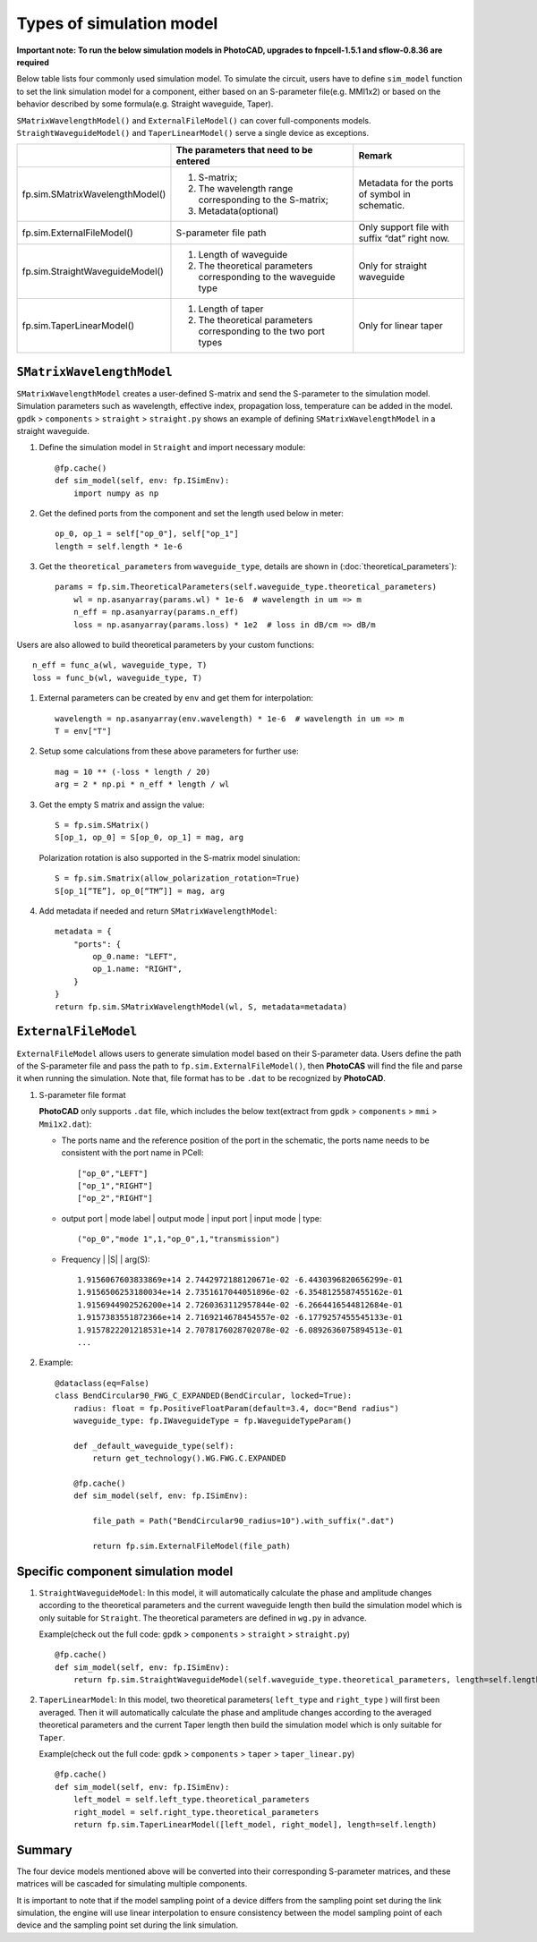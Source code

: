 
Types of simulation model
^^^^^^^^^^^^^^^^^^^^^^^^^^^^^^^^^^^^^^^^^^^^^^^^^^^^^^^^^^^^^^

**Important note: To run the below simulation models in PhotoCAD, upgrades to fnpcell-1.5.1 and sflow-0.8.36 are required**

Below table lists four commonly used simulation model. To simulate the circuit, users have to define ``sim_model`` function to set the link simulation model for a component, either based on an S-parameter file(e.g. MMI1x2) or based on the behavior described by some formula(e.g. Straight waveguide, Taper).

``SMatrixWavelengthModel()`` and ``ExternalFileModel()`` can cover full-components models. ``StraightWaveguideModel()`` and ``TaperLinearModel()`` serve a single device as exceptions.


+---------------------------------+-------------------------------------------------------------------+------------------------------------------------+
|                                 | The parameters that need to be entered                            | Remark                                         |
+=================================+===================================================================+================================================+
| fp.sim.SMatrixWavelengthModel() | 1. S-matrix;                                                      | Metadata for the ports of symbol in schematic. |
|                                 | 2. The wavelength range corresponding to the S-matrix;            |                                                |
|                                 | 3. Metadata(optional)                                             |                                                |
+---------------------------------+-------------------------------------------------------------------+------------------------------------------------+
| fp.sim.ExternalFileModel()      | S-parameter file path                                             | Only support file with suffix “dat” right now. |
+---------------------------------+-------------------------------------------------------------------+------------------------------------------------+
| fp.sim.StraightWaveguideModel() | 1. Length of waveguide                                            | Only for straight waveguide                    |
|                                 | 2. The theoretical parameters corresponding to the waveguide type |                                                |
+---------------------------------+-------------------------------------------------------------------+------------------------------------------------+
| fp.sim.TaperLinearModel()       | 1. Length of taper                                                | Only for linear taper                          |
|                                 | 2. The theoretical parameters corresponding to the two port types |                                                |
+---------------------------------+-------------------------------------------------------------------+------------------------------------------------+

``SMatrixWavelengthModel``
--------------------------------------------
``SMatrixWavelengthModel`` creates a user-defined S-matrix and send the S-parameter to the simulation model. Simulation parameters such as wavelength, effective index, propagation loss, temperature can be added in the model. ``gpdk`` > ``components`` > ``straight`` > ``straight.py`` shows an example of defining ``SMatrixWavelengthModel`` in a straight waveguide.


#. Define the simulation model in ``Straight`` and import necessary module::

        @fp.cache()
        def sim_model(self, env: fp.ISimEnv):
            import numpy as np

#. Get the defined ports from the component and set the length used below in meter::

        op_0, op_1 = self["op_0"], self["op_1"]
        length = self.length * 1e-6

#. Get the ``theoretical_parameters`` from ``waveguide_type``, details are shown in (:doc:`theoretical_parameters`)::

        params = fp.sim.TheoreticalParameters(self.waveguide_type.theoretical_parameters)
            wl = np.asanyarray(params.wl) * 1e-6  # wavelength in um => m
            n_eff = np.asanyarray(params.n_eff)
            loss = np.asanyarray(params.loss) * 1e2  # loss in dB/cm => dB/m

Users are also allowed to build theoretical parameters by your custom functions::

        n_eff = func_a(wl, waveguide_type, T)
        loss = func_b(wl, waveguide_type, T)

#. External parameters can be created by ``env`` and get them for interpolation::

        wavelength = np.asanyarray(env.wavelength) * 1e-6  # wavelength in um => m
        T = env["T"]

#. Setup some calculations from these above parameters for further use::

        mag = 10 ** (-loss * length / 20)
        arg = 2 * np.pi * n_eff * length / wl

#. Get the empty S matrix and assign the value::

        S = fp.sim.SMatrix()
        S[op_1, op_0] = S[op_0, op_1] = mag, arg

   Polarization rotation is also supported in the S-matrix model sinulation::

        S = fp.sim.Smatrix(allow_polarization_rotation=True)
        S[op_1[“TE”], op_0[“TM”]] = mag, arg

#. Add metadata if needed and return ``SMatrixWavelengthModel``::

        metadata = {
            "ports": {
                op_0.name: "LEFT",
                op_1.name: "RIGHT",
            }
        }
        return fp.sim.SMatrixWavelengthModel(wl, S, metadata=metadata)





``ExternalFileModel``
--------------------------------------------

``ExternalFileModel`` allows users to generate simulation model based on their S-parameter data. Users define the path of the S-parameter file and pass the path to ``fp.sim.ExternalFileModel()``, then **PhotoCAS** will find the file and parse it when running the simulation. Note that, file format has to be ``.dat`` to be recognized by **PhotoCAD**.

#. S-parameter file format

   **PhotoCAD** only supports ``.dat`` file, which includes the below text(extract from ``gpdk`` > ``components`` > ``mmi`` > ``Mmi1x2.dat``):

   * The ports name and the reference position of the port in the schematic, the ports name needs to be consistent with the port name in PCell::

        ["op_0","LEFT"]
        ["op_1","RIGHT"]
        ["op_2","RIGHT"]

   * output port | mode label | output mode | input port | input mode | type::

        ("op_0","mode 1",1,"op_0",1,"transmission")

   * Frequency | |S| | arg(S)::

        1.9156067603833869e+14 2.7442972188120671e-02 -6.4430396820656299e-01
        1.9156506253180034e+14 2.7351617044051896e-02 -6.3548125587455162e-01
        1.9156944902526200e+14 2.7260363112957844e-02 -6.2664416544812684e-01
        1.9157383551872366e+14 2.7169214678454557e-02 -6.1779257455545133e-01
        1.9157822201218531e+14 2.7078176028702078e-02 -6.0892636075894513e-01
        ...

#. Example::

        @dataclass(eq=False)
        class BendCircular90_FWG_C_EXPANDED(BendCircular, locked=True):
            radius: float = fp.PositiveFloatParam(default=3.4, doc="Bend radius")
            waveguide_type: fp.IWaveguideType = fp.WaveguideTypeParam()

            def _default_waveguide_type(self):
                return get_technology().WG.FWG.C.EXPANDED

            @fp.cache()
            def sim_model(self, env: fp.ISimEnv):

                file_path = Path("BendCircular90_radius=10").with_suffix(".dat")

                return fp.sim.ExternalFileModel(file_path)


Specific component simulation model
-----------------------------------
#. ``StraightWaveguideModel``: In this model, it will automatically calculate the phase and amplitude changes according to the theoretical parameters and the current waveguide length then build the simulation model which is only suitable for ``Straight``. The theoretical parameters are defined in ``wg.py`` in advance.

   Example(check out the full code: ``gpdk`` > ``components`` > ``straight`` > ``straight.py``) ::

        @fp.cache()
        def sim_model(self, env: fp.ISimEnv):
            return fp.sim.StraightWaveguideModel(self.waveguide_type.theoretical_parameters, length=self.length)

#. ``TaperLinearModel``: In this model, two theoretical parameters( ``left_type`` and ``right_type`` ) will first been averaged. Then it will automatically calculate the phase and amplitude changes according to the averaged theoretical parameters and the current Taper length then build the simulation model which is only suitable for ``Taper``.

   Example(check out the full code: ``gpdk`` > ``components`` > ``taper`` > ``taper_linear.py``) ::

        @fp.cache()
        def sim_model(self, env: fp.ISimEnv):
            left_model = self.left_type.theoretical_parameters
            right_model = self.right_type.theoretical_parameters
            return fp.sim.TaperLinearModel([left_model, right_model], length=self.length)


Summary
-----------------------------------

The four device models mentioned above will be converted into their corresponding S-parameter matrices, and these matrices will be cascaded for simulating multiple components.

It is important to note that if the model sampling point of a device differs from the sampling point set during the link simulation, the engine will use linear interpolation to ensure consistency between the model sampling point of each device and the sampling point set during the link simulation.
